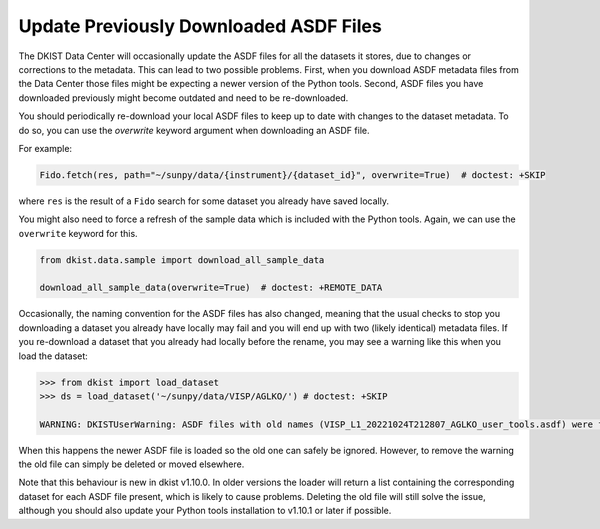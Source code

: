 .. _dkist:howto-guide:replacing-asdfs:

Update Previously Downloaded ASDF Files
=======================================

The DKIST Data Center will occasionally update the ASDF files for all the datasets it stores, due to changes or corrections to the metadata.
This can lead to two possible problems.
First, when you download ASDF metadata files from the Data Center those files might be expecting a newer version of the Python tools.
Second, ASDF files you have downloaded previously might become outdated and need to be re-downloaded.


You should periodically re-download your local ASDF files to keep up to date with changes to the dataset metadata.
To do so, you can use the `overwrite` keyword argument when downloading an ASDF file.

For example:

.. code-block:: python

    Fido.fetch(res, path="~/sunpy/data/{instrument}/{dataset_id}", overwrite=True)  # doctest: +SKIP


where ``res`` is the result of a ``Fido`` search for some dataset you already have saved locally.

You might also need to force a refresh of the sample data which is included with the Python tools.
Again, we can use the ``overwrite`` keyword for this.

.. code-block:: python

    from dkist.data.sample import download_all_sample_data

    download_all_sample_data(overwrite=True)  # doctest: +REMOTE_DATA


Occasionally, the naming convention for the ASDF files has also changed, meaning that the usual checks to stop you downloading a dataset you already have locally may fail and you will end up with two (likely identical) metadata files.
If you re-download a dataset that you already had locally before the rename, you may see a warning like this when you load the dataset:

.. code-block:: python

    >>> from dkist import load_dataset
    >>> ds = load_dataset('~/sunpy/data/VISP/AGLKO/') # doctest: +SKIP

    WARNING: DKISTUserWarning: ASDF files with old names (VISP_L1_20221024T212807_AGLKO_user_tools.asdf) were found in this directory and ignored. You may want to delete these files. [dkist.dataset.loader]


When this happens the newer ASDF file is loaded so the old one can safely be ignored.
However, to remove the warning the old file can simply be deleted or moved elsewhere.

Note that this behaviour is new in dkist v1.10.0.
In older versions the loader will return a list containing the corresponding dataset for each ASDF file present, which is likely to cause problems.
Deleting the old file will still solve the issue, although you should also update your Python tools installation to v1.10.1 or later if possible.
